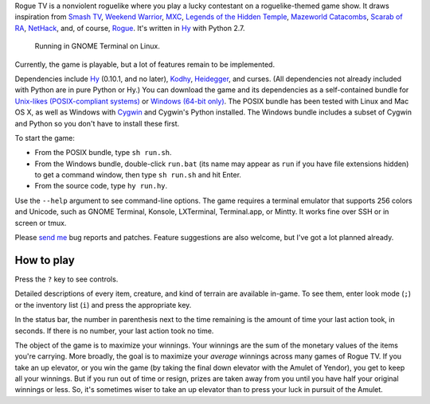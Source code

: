 Rogue TV is a nonviolent roguelike where you play a lucky contestant on a roguelike-themed game show. It draws inspiration from `Smash TV`_, `Weekend Warrior`_, MXC_, `Legends of the Hidden Temple`_, `Mazeworld Catacombs`_, `Scarab of RA`_, NetHack_, and, of course, Rogue_. It's written in Hy_ with Python 2.7.

.. figure:: http://i.imgur.com/vcPgIAK.png
  :alt: Screenshot of an ASCII roguelike

  Running in GNOME Terminal on Linux.

Currently, the game is playable, but a lot of features remain to be implemented.

Dependencies include Hy_ (0.10.1, and no later), Kodhy_, Heidegger_, and curses. (All dependencies not already included with Python are in pure Python or Hy.) You can download the game and its dependencies as a self-contained bundle for `Unix-likes (POSIX-compliant systems)`_ or `Windows (64-bit only)`_. The POSIX bundle has been tested with Linux and Mac OS X, as well as Windows with Cygwin_ and Cygwin's Python installed. The Windows bundle includes a subset of Cygwin and Python so you don't have to install these first.

.. _Unix-likes (POSIX-compliant systems): http://arfer.net/downloads/roguetv-posix.tar.gz
.. _Windows (64-bit only): http://arfer.net/downloads/roguetv-windows.tar.gz

To start the game:

- From the POSIX bundle, type ``sh run.sh``.
- From the Windows bundle, double-click ``run.bat`` (its name may appear as ``run`` if you have file extensions hidden) to get a command window, then type ``sh run.sh`` and hit Enter.
- From the source code, type ``hy run.hy``.

Use the ``--help`` argument to see command-line options. The game requires a terminal emulator that supports 256 colors and Unicode, such as GNOME Terminal, Konsole, LXTerminal, Terminal.app, or Mintty. It works fine over SSH or in screen or tmux.

Please `send me`__ bug reports and patches. Feature suggestions are also welcome, but I've got a lot planned already.

.. __: http://arfer.net/elsewhere

How to play
============================================================

Press the ``?`` key to see controls.

Detailed descriptions of every item, creature, and kind of terrain are available in-game. To see them, enter look mode (``;``) or the inventory list (``i``) and press the appropriate key.

In the status bar, the number in parenthesis next to the time remaining is the amount of time your last action took, in seconds. If there is no number, your last action took no time.

The object of the game is to maximize your winnings. Your winnings are the sum of the monetary values of the items you're carrying. More broadly, the goal is to maximize your *average* winnings across many games of Rogue TV. If you take an up elevator, or you win the game (by taking the final down elevator with the Amulet of Yendor), you get to keep all your winnings. But if you run out of time or resign, prizes are taken away from you until you have half your original winnings or less. So, it's sometimes wiser to take an up elevator than to press your luck in pursuit of the Amulet.

.. _Hy: http://hylang.org
.. _Kodhy: https://github.com/Kodiologist/Kodhy
.. _Heidegger: https://github.com/Kodiologist/Heidegger
.. _Cygwin: https://cygwin.com

.. _Smash TV: http://en.wikipedia.org/wiki/Smash_TV
.. _Weekend Warrior: http://www.pangeasoft.net/weekendwarrior.html
.. _Legends of the Hidden Temple: http://en.wikipedia.org/wiki/Legends_of_the_Hidden_Temple
.. _MXC: http://en.wikipedia.org/wiki/MXC
.. _Mazeworld Catacombs: http://macintoshgarden.org/games/mazeworld-catacombs
.. _Scarab of RA: http://macintoshgarden.org/games/scarab-of-ra
.. _NetHack: http://nethack4.org
.. _Rogue: http://en.wikipedia.org/wiki/Rogue_(video_game)
